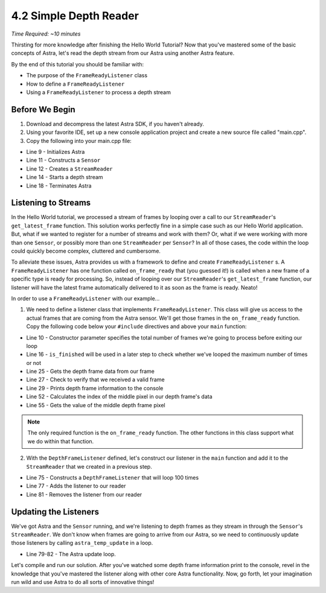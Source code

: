 .. |sdkname| replace:: Astra

***********************
4.2 Simple Depth Reader
***********************
*Time Required: ~10 minutes*

Thirsting for more knowledge after finishing the Hello World Tutorial? Now that you've mastered some of the basic concepts of |sdkname|, let's read the depth stream from our Astra using another |sdkname| feature.

By the end of this tutorial you should be familiar with:

- The purpose of the ``FrameReadyListener`` class
- How to define a ``FrameReadyListener``
- Using a ``FrameReadyListener`` to process a depth stream

Before We Begin
===============
#. Download and decompress the latest |sdkname| SDK, if you haven't already.
#. Using your favorite IDE, set up a new console application project and create a new source file called "main.cpp".
#. Copy the following into your main.cpp file:

.. code-block:: c++
   :linenos:

   #include <Astra\Astra.h>
   #include <AstraUL\AstraUL.h>

   #include <cstdio>
   #include <iostream>

   int main(int argc, char** arvg)
   {
      astra::Astra::initialize();

      astra::Sensor sensor;
      astra::StreamReader reader = sensor.create_reader();

      reader.stream<astra::DepthStream>().start();

      // Your code will go here

      astra::Astra::terminate();

      return 0;
   }
- Line 9 - Initializes |sdkname|
- Line 11 - Constructs a ``Sensor``
- Line 12 - Creates a ``StreamReader``
- Line 14 - Starts a depth stream
- Line 18 - Terminates |sdkname|

Listening to Streams
====================
In the Hello World tutorial, we processed a stream of frames by looping over a call to our ``StreamReader``'s ``get_latest_frame`` function. This solution works perfectly fine in a simple case such as our Hello World application. But, what if we wanted to register for a number of streams and work with them? Or, what if we were working with more than one ``Sensor``, or possibly more than one ``StreamReader`` per ``Sensor``? In all of those cases, the code within the loop could quickly become complex, cluttered and cumbersome.

To alleviate these issues, |sdkname| provides us with a framework to define and create ``FrameReadyListener`` s. A ``FrameReadyListener`` has one function called ``on_frame_ready`` that (you guessed it!) is called when a new frame of a specific type is ready for processing. So, instead of looping over our ``StreamReader``'s ``get_latest_frame`` function, our listener will have the latest frame automatically delivered to it as soon as the frame is ready. Neato!

In order to use a ``FrameReadyListener`` with our example...

1. We need to define a listener class that implements ``FrameReadyListener``. This class will give us access to the actual frames that are coming from the Astra sensor. We'll get those frames in the ``on_frame_ready`` function. Copy the following code below your ``#include`` directives and above your ``main`` function:

.. code-block:: c++
   :linenos:
   :lineno-start: 7

   class DepthFrameListener : public astra::FrameReadyListener
   {
   public:
      DepthFrameListener(int maxFramesToProcess) :
          m_maxFramesToProcess(maxFramesToProcess)
      {

      }

      bool is_finished()
      {
          return m_isFinished;
      }

   private:
      virtual void on_frame_ready(astra::StreamReader& reader,
                                  astra::Frame& frame) override
      {
          astra::DepthFrame depthFrame = frame.get<astra::DepthFrame>();

          if (depthFrame.is_valid())
          {
              print_depth_frame(depthFrame);
              ++m_framesProcessed;
          }

          if (m_framesProcessed >= m_maxFramesToProcess)
          {
              m_isFinished = true;
          }
      }

      void print_depth_frame(astra::DepthFrame& depthFrame)
      {
          int frameIndex = depthFrame.frameIndex();
          short middleValue = get_middle_value(depthFrame);

         std::printf("Depth frameIndex: %d value: %d \n", frameIndex, middleValue);
      }

      int16_t get_middle_value(astra::DepthFrame& depthFrame)
      {
          int width = depthFrame.resolutionX();
          int height = depthFrame.resolutionY();

          size_t middleIndex = ((width * (height / 2.0f)) + (width / 2.0f));

          const int16_t* frameData = depthFrame.data();
          int16_t middleValue = frameData[middleIndex];

          return middleValue;
      }

      bool m_isFinished{false};
      int m_framesProcessed{0};
      int m_maxFramesToProcess{0};
   };

   int main(int argc, char** argv)
   {
- Line 10 - Constructor parameter specifies the total number of frames we're going to process before exiting our loop
- Line 16 - ``is_finished`` will be used in a later step to check whether we've looped the maximum number of times or not
- Line 25 - Gets the depth frame data from our frame
- Line 27 - Check to verify that we received a valid frame
- Line 29 - Prints depth frame information to the console
- Line 52 - Calculates the index of the middle pixel in our depth frame's data
- Line 55 - Gets the value of the middle depth frame pixel

.. note::

   The only required function is the ``on_frame_ready`` function. The other functions in this class support what we do within that function.

2. With the ``DepthFrameListener`` defined, let's construct our listener in the ``main`` function and add it to the ``StreamReader`` that we created in a previous step.

.. code-block:: c++
   :linenos:
   :lineno-start: 65
   :emphasize-lines: 10,11,13,17

   int main(int argc, char** arvg)
   {
      astra::Astra::initialize();

      astra::Sensor sensor;
      astra::StreamReader reader = sensor.create_reader();

      reader.stream<astra::DepthStream>().start();

      int maxFramesToProcess = 100;
      DepthFrameListener listener(maxFramesToProcess);

      reader.addListener(listener);

      // More of your code will go here

      reader.removeListener(listener);

      astra::Astra::terminate();

      return 0;
   }
- Line 75 - Constructs a ``DepthFrameListener`` that will loop 100 times
- Line 77 - Adds the listener to our reader
- Line 81 - Removes the listener from our reader

Updating the Listeners
======================

We've got |sdkname| and the ``Sensor`` running, and we're listening to depth frames as they stream in through the ``Sensor``'s ``StreamReader``. We don't know when frames are going to arrive from our Astra, so we need to continuously update those listeners by calling ``astra_temp_update`` in a loop.

.. code-block:: c++
   :linenos:
   :lineno-start: 65
   :emphasize-lines: 15-18

   int main(int argc, char** arvg)
   {
      astra::Astra::initialize();

      astra::Sensor sensor;
      astra::StreamReader reader = sensor.create_reader();

      reader.stream<astra::DepthStream>().start();

      int maxFramesToProcess = 100;
      DepthFrameListener listener(maxFramesToProcess);

      reader.addListener(listener);

      do
      {
         astra_temp_update();
      } while (!listener.is_finished());

      reader.removeListener(listener);

      astra::Astra::terminate();

      return 0;
   }
- Line 79-82 - The |sdkname| update loop.

Let's compile and run our solution. After you've watched some depth frame information print to the console, revel in the knowledge that you've mastered the listener along with other core |sdkname| functionality. Now, go forth, let your imagination run wild and use |sdkname| to do all sorts of innovative things!